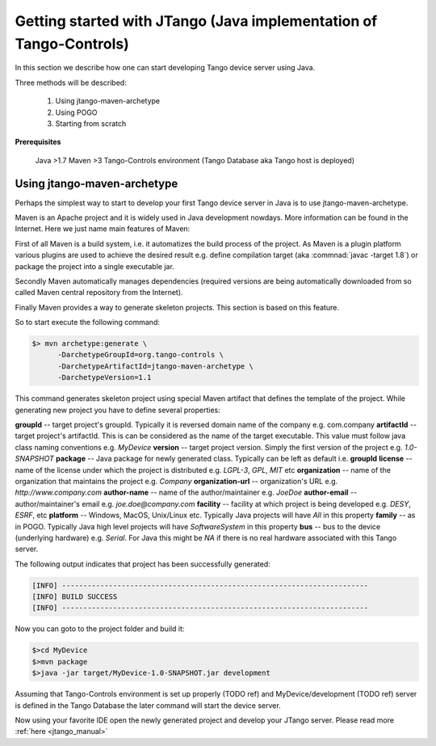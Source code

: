 .. _getting_started_with_jtango:

Getting started with JTango (Java implementation of Tango-Controls)
-------------------------------------------------------------------

In this section we describe how one can start developing Tango device server using Java.

Three methods will be described:

  1. Using jtango-maven-archetype
  2. Using POGO
  3. Starting from scratch

**Prerequisites**

  Java >1.7
  Maven >3
  Tango-Controls environment (Tango Database aka Tango host is deployed)

Using jtango-maven-archetype
============================

Perhaps the simplest way to start to develop your first Tango device server in Java is to use jtango-maven-archetype.

Maven is an Apache project and it is widely used in Java development nowdays. More information can be found in the Internet. Here we just name main features of Maven:

First of all Maven is a build system, i.e. it automatizes the build process of the project. As Maven is a plugin platform various plugins are used to achieve the desired result e.g. define compilation target (aka :commnad:`javac -target 1.8`) or package the project into a single executable jar.

Secondly Maven automatically manages dependencies (required versions are being automatically downloaded from so called Maven central repository from the Internet).

Finally Maven provides a way to generate skeleton projects. This section is based on this feature.

So to start execute the following command:

.. code-block:: console

   $> mvn archetype:generate \
         -DarchetypeGroupId=org.tango-controls \
         -DarchetypeArtifactId=jtango-maven-archetype \
         -DarchetypeVersion=1.1

This command generates skeleton project using special Maven artifact that defines the template of the project. While generating new project you have to define several properties:

**groupId** -- target project's groupId. Typically it is reversed domain name of the company e.g. com.company
**artifactId** -- target project's artifactId. This is can be considered as the name of the target executable. This value must follow java class naming conventions e.g. *MyDevice*
**version** -- target project version. Simply the first version of the project e.g. *1.0-SNAPSHOT*
**package** -- Java package for newly generated class. Typically can be left as default i.e. **groupId**
**license** -- name of the license under which the project is distributed e.g. *LGPL-3*, *GPL*, *MIT* etc
**organization** -- name of the organization that maintains the project e.g. *Company*
**organization-url** -- organization's URL e.g. *http://www.company.com*
**author-name** -- name of the author/maintainer e.g. *JoeDoe*
**author-email** -- author/maintainer's email e.g. *joe.doe@company.com*
**facility** -- facility at which project is being developed e.g. *DESY*, *ESRF*, etc
**platform** -- Windows, MacOS, Unix/Linux etc. Typically Java projects will have *All* in this property
**family** -- as in POGO. Typically Java high level projects will have *SoftwareSystem* in this property
**bus** -- bus to the device (underlying hardware) e.g. *Serial*. For Java this might be *NA* if there is no real hardware associated with this Tango server.

The following output indicates that project has been successfully generated:

.. code-block:: console

  [INFO] ------------------------------------------------------------------------
  [INFO] BUILD SUCCESS
  [INFO] ------------------------------------------------------------------------

Now you can goto to the project folder and build it:

.. code-block:: console

  $>cd MyDevice
  $>mvn package
  $>java -jar target/MyDevice-1.0-SNAPSHOT.jar development

Assuming that Tango-Controls environment is set up properly (TODO ref) and MyDevice/development (TODO ref) server is defined in the Tango Database the later command will start the device server.

Now using your favorite IDE open the newly generated project and develop your JTango server. Please read more :ref:`here  <jtango_manual>`